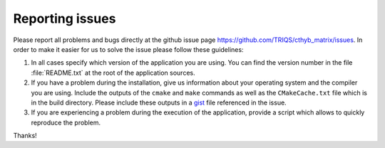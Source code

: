 
Reporting issues
================

Please report all problems and bugs directly at the github issue page
`<https://github.com/TRIQS/cthyb_matrix/issues>`_.  In order to make it easier
for us to solve the issue please follow these guidelines:

#. In all cases specify which version of the application you are using. You can
   find the version number in the file :file:`README.txt` at the root of the
   application sources.

#. If you have a problem during the installation, give us information about
   your operating system and the compiler you are using. Include the outputs of
   the ``cmake`` and ``make`` commands as well as the ``CMakeCache.txt`` file
   which is in the build directory. Please include these outputs in a 
   `gist <http://gist.github.com/>`_ file referenced in the issue.

#. If you are experiencing a problem during the execution of the application, provide
   a script which allows to quickly reproduce the problem.

Thanks!
